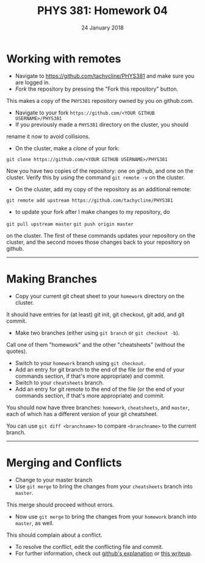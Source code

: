 #+TITLE: PHYS 381: Homework 04
#+AUTHOR: 
#+DATE: 24 January 2018
#+LATEX_CLASS: tufte-handout
#+OPTIONS: toc:nil

# if you're reading this file (instead of something that's
# nicely typeset) note that the equal signs are for typesetting
# purposes. Leave them out when you're typing commands.

* Working with remotes
- Navigate to https://github.com/tachycline/PHYS381 and make sure you are logged in.
- /Fork/ the repository by pressing the "Fork this repository" button. 
This makes a copy of the =PHYS381= repository owned by you on github.com.
- Navigate to your fork =https://github.com/<YOUR GITHUB USERNAME>/PHYS381=
- If you previously made a =PHYS381= directory on the cluster, you should
rename it now to avoid collisions.
- On the cluster, make a /clone/ of your fork:

=git clone https://github.com/<YOUR GITHUB USERNAME>/PHYS381=

Now you have two copies of the repository: one on github, and one on the
cluster.  Verify this by using the command =git remote -v= on the cluster.
- On the cluster, add my copy of the repository as an additional remote:

=git remote add upstream https://github.com/tachycline/PHYS381=

- to update your fork after I make changes to my repository, do

=git pull upstream master=
=git push origin master=

on the cluster. The first of these commands updates your repository on the
cluster, and the second moves those changes back to your repository on github.
-----


* Making Branches
- Copy your current git cheat sheet to your =homework= directory on the cluster.
It should have entries for (at least) git init, git checkout, git add,
and git commit.
- Make two branches (either using =git branch= or =git checkout -b=).
Call one of them "homework" and the other "cheatsheets" (without the quotes).
- Switch to your =homework= branch using =git checkout=.
- Add an entry for git branch to the end of the file (or the end of your
 commands section, if that's more appropriate) and commit.
- Switch to your =cheatsheets= branch.
- Add an entry for git remote to the end of the file (or the end of your
 commands section, if that's more appropriate) and commit.

You should now have three branches: =homework=, =cheatsheets=, and =master=,
each of which has a different version of your git cheatsheet.

You can use =git diff <branchname>= to compare =<branchname>= to the 
current branch.
-----


* Merging and Conflicts
- Change to your master branch 
- Use =git merge= to bring the changes from your =cheatsheets= branch into =master=.
This merge should proceed without errors.
- Now use =git merge= to bring the changes from your =homework= branch into =master=, as well.
This should complain about a conflict.
- To resolve the conflict, edit the conflicting file and commit.
- For further information, check out [[https://help.github.com/articles/resolving-a-merge-conflict-using-the-command-line/][github's explanation]] or [[http://genomewiki.ucsc.edu/index.php/Resolving_merge_conflicts_in_Git][this writeup]].
